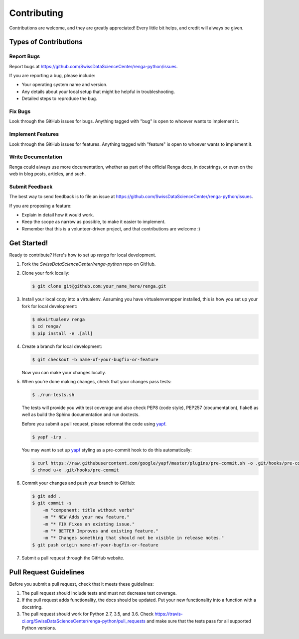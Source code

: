 Contributing
============

Contributions are welcome, and they are greatly appreciated! Every
little bit helps, and credit will always be given.

Types of Contributions
----------------------

Report Bugs
~~~~~~~~~~~

Report bugs at https://github.com/SwissDataScienceCenter/renga-python/issues.

If you are reporting a bug, please include:

* Your operating system name and version.
* Any details about your local setup that might be helpful in troubleshooting.
* Detailed steps to reproduce the bug.

Fix Bugs
~~~~~~~~

Look through the GitHub issues for bugs. Anything tagged with "bug"
is open to whoever wants to implement it.

Implement Features
~~~~~~~~~~~~~~~~~~

Look through the GitHub issues for features. Anything tagged with "feature"
is open to whoever wants to implement it.

Write Documentation
~~~~~~~~~~~~~~~~~~~

Renga could always use more documentation, whether as part of the
official Renga docs, in docstrings, or even on the web in blog posts,
articles, and such.

Submit Feedback
~~~~~~~~~~~~~~~

The best way to send feedback is to file an issue at
https://github.com/SwissDataScienceCenter/renga-python/issues.

If you are proposing a feature:

* Explain in detail how it would work.
* Keep the scope as narrow as possible, to make it easier to implement.
* Remember that this is a volunteer-driven project, and that contributions
  are welcome :)

Get Started!
------------

Ready to contribute? Here's how to set up `renga` for local development.

1. Fork the `SwissDataScienceCenter/renga-python` repo on GitHub.
2. Clone your fork locally:

   .. code-block:: console

      $ git clone git@github.com:your_name_here/renga.git

3. Install your local copy into a virtualenv. Assuming you have
   virtualenvwrapper installed, this is how you set up your fork for local
   development:

   .. code-block:: console

      $ mkvirtualenv renga
      $ cd renga/
      $ pip install -e .[all]

4. Create a branch for local development:

   .. code-block:: console

      $ git checkout -b name-of-your-bugfix-or-feature

   Now you can make your changes locally.

5. When you're done making changes, check that your changes pass tests:

   .. code-block:: console

      $ ./run-tests.sh

   The tests will provide you with test coverage and also check PEP8
   (code style), PEP257 (documentation), flake8 as well as build the Sphinx
   documentation and run doctests.

   Before you submit a pull request, please reformat the code using yapf_.

   .. code-block:: console

      $ yapf -irp .

   You may want to set up yapf_ styling as a pre-commit hook to do this
   automatically:

   .. code-block:: console

      $ curl https://raw.githubusercontent.com/google/yapf/master/plugins/pre-commit.sh -o .git/hooks/pre-commit
      $ chmod u+x .git/hooks/pre-commit

   .. _yapf: https://github.com/google/yapf/

6. Commit your changes and push your branch to GitHub:

   .. code-block:: console

      $ git add .
      $ git commit -s
          -m "component: title without verbs"
          -m "* NEW Adds your new feature."
          -m "* FIX Fixes an existing issue."
          -m "* BETTER Improves and existing feature."
          -m "* Changes something that should not be visible in release notes."
      $ git push origin name-of-your-bugfix-or-feature

7. Submit a pull request through the GitHub website.

Pull Request Guidelines
-----------------------

Before you submit a pull request, check that it meets these guidelines:

1. The pull request should include tests and must not decrease test coverage.
2. If the pull request adds functionality, the docs should be updated. Put
   your new functionality into a function with a docstring.
3. The pull request should work for Python 2.7, 3.5, and 3.6. Check
   https://travis-ci.org/SwissDataScienceCenter/renga-python/pull_requests
   and make sure that the tests pass for all supported Python versions.

